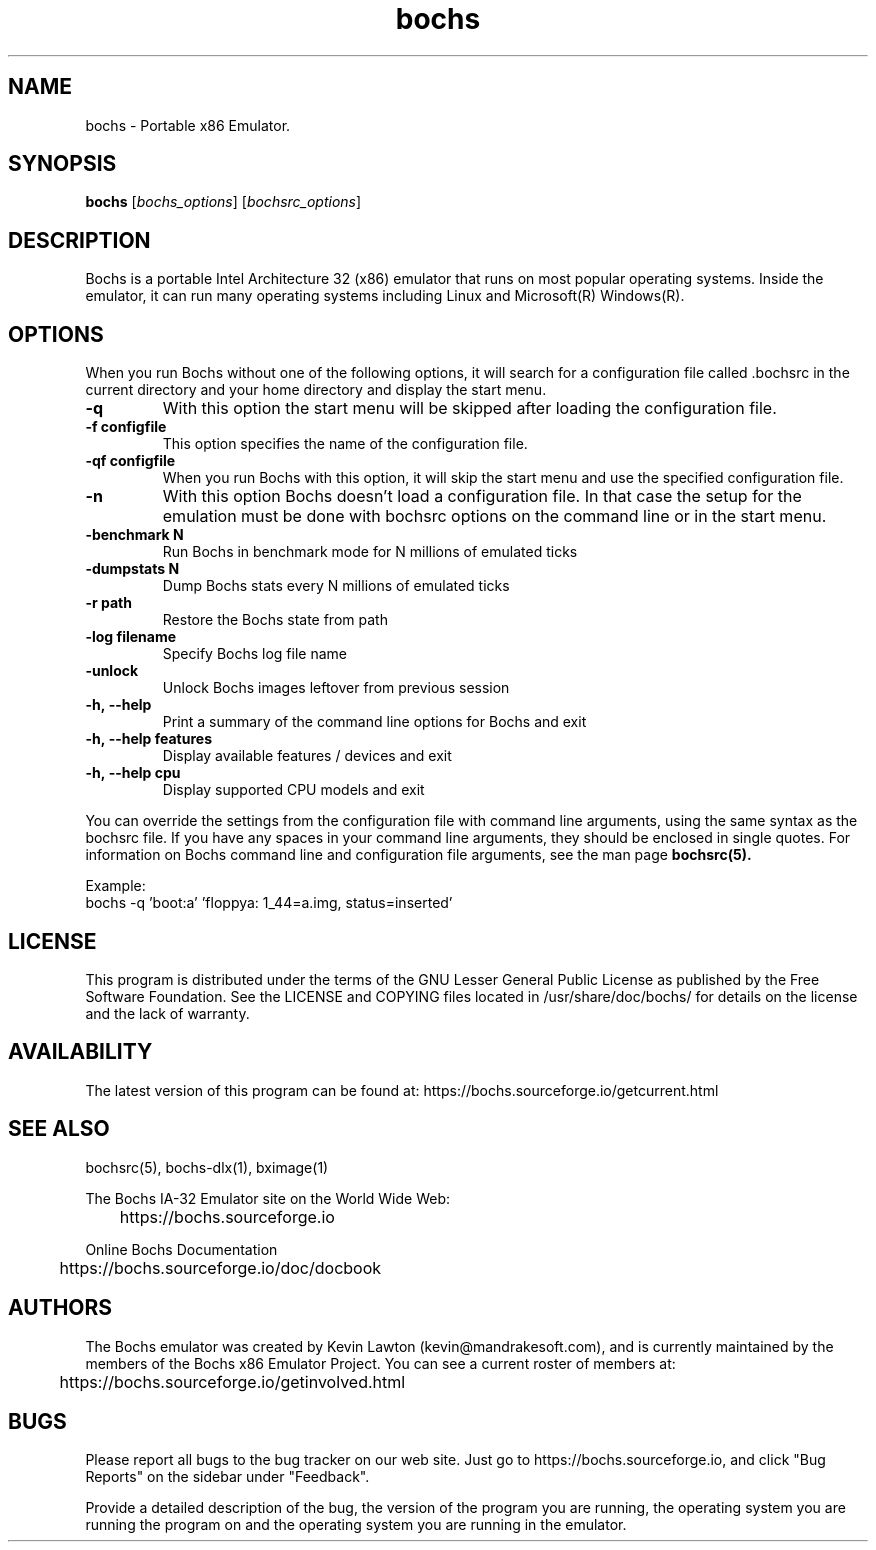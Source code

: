 .\"Document Author:  Timothy R. Butler   -   tbutler@uninetsolutions.com"
.TH bochs 1 "26 Mar 2024" "bochs @version@" "The Bochs Project"
.\"SKIP_SECTION"
.SH NAME
bochs \- Portable x86 Emulator.
.\"SKIP_SECTION"
.SH SYNOPSIS
.B bochs
.RI \|[ bochs_options \|]
.RI \|[ bochsrc_options \|]
.\"SKIP_SECTION"
.SH DESCRIPTION
.LP
Bochs is a portable Intel Architecture  32 (x86) emulator
that runs on most popular  operating systems. Inside  the
emulator,  it  can  run  many operating systems including
Linux and Microsoft(R) Windows(R).
.\".\"DONT_SPLIT"
.SH OPTIONS
.LP
When you run Bochs without one of the following options, it
will search for a configuration file called .bochsrc in
the current directory and your home directory and display
the start menu.
.TP
.BI \-q
With this option the start menu will be skipped after loading
the configuration file.
.TP
.BI \-f\ configfile
This option specifies the name of the configuration file.
.TP
.BI \-qf\ configfile
When you run Bochs with this option, it will skip the start
menu and use the specified configuration file.
.TP
.BI \-n
With this option Bochs doesn't load a configuration file.
In that case the setup for the emulation must be done with
bochsrc options on the command line or in the start menu.
.TP
.BI \-benchmark\ N
Run Bochs in benchmark mode for N millions of emulated ticks
.TP
.BI \-dumpstats\ N
Dump Bochs stats every N millions of emulated ticks
.TP
.BI \-r\ path
Restore the Bochs state from path
.TP
.BI \-log\ filename
Specify Bochs log file name
.TP
.BI \-unlock
Unlock Bochs images leftover from previous session
.TP
.BI \-h,\ --help
Print a summary of the command line options for Bochs and exit
.TP
.BI \-h,\ --help\ features
Display available features / devices and exit
.TP
.BI \-h,\ --help\ cpu
Display supported CPU models and exit
.LP
You can override the settings from the configuration file
with command line arguments, using the  same  syntax  as the
bochsrc file. If you have  any spaces in your command line
arguments, they should be enclosed  in  single quotes.
For information on Bochs command line and configuration
file arguments, see the man page
.B bochsrc(5).

Example:
  bochs -q 'boot:a' 'floppya: 1_44=a.img, status=inserted'

.\"SKIP_SECTION"
.SH LICENSE
This program  is distributed  under the terms of the  GNU
Lesser General Public License as published  by  the  Free
Software  Foundation.  See the LICENSE and COPYING files located
in /usr/share/doc/bochs/ for details on the license and
the lack of warranty.
.\"SKIP_SECTION"
.SH AVAILABILITY
The latest version of this program can be found at:
	https://bochs.sourceforge.io/getcurrent.html
.\"SKIP_SECTION"
.SH SEE ALSO
bochsrc(5), bochs-dlx(1), bximage(1)
.PP
.nf
The Bochs IA-32 Emulator site on the World Wide Web:
	https://bochs.sourceforge.io

Online Bochs Documentation
	https://bochs.sourceforge.io/doc/docbook
.fi
.\"SKIP_SECTION"
.SH AUTHORS
The   Bochs  emulator  was   created   by  Kevin   Lawton
(kevin@mandrakesoft.com),  and  is  currently  maintained
by the  members of  the  Bochs x86 Emulator Project.  You
can see a current roster of members at:

	https://bochs.sourceforge.io/getinvolved.html
.\"SKIP_SECTION"
.SH BUGS
Please  report all  bugs to the bug tracker  on  our  web
site. Just go to https://bochs.sourceforge.io, and click
"Bug Reports" on the sidebar under "Feedback".
.PP
Provide a detailed description of the bug, the version of
the program you are running, the operating system you are
running the program on  and  the  operating   system  you
are running in the emulator.

